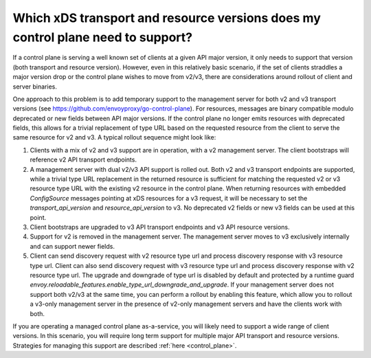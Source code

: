 .. _control_plane_version_support:

Which xDS transport and resource versions does my control plane need to support?
================================================================================

If a control plane is serving a well known set of clients at a given API major version, it only
needs to support that version (both transport and resource version). However, even in this
relatively basic scenario, if the set of clients straddles a major version drop or the control plane
wishes to move from v2/v3, there are considerations around rollout of client and server binaries.

One approach to this problem is to add temporary support to the management server for both v2 and v3
transport versions (see https://github.com/envoyproxy/go-control-plane). For resources, messages
are binary compatible modulo deprecated or new fields between API major versions. If the control
plane no longer emits resources with deprecated fields, this allows for a trivial replacement of
type URL based on the requested resource from the client to serve the same resource for v2 and v3. A
typical rollout sequence might look like:

1. Clients with a mix of v2 and v3 support are in operation, with a v2 management server. The
   client bootstraps will reference v2 API transport endpoints.

2. A management server with dual v2/v3 API support is rolled out. Both v2 and v3 transport endpoints
   are supported, while a trivial type URL replacement in the returned resource is sufficient for
   matching the requested v2 or v3 resource type URL with the existing v2 resource in the control
   plane. When returning resources with embedded `ConfigSource` messages pointing at xDS resources
   for a v3 request, it will be necessary to set the `transport_api_version` and
   `resource_api_version` to v3. No deprecated v2 fields or new v3 fields can be used at this point.

3. Client bootstraps are upgraded to v3 API transport endpoints and v3 API resource versions.

4. Support for v2 is removed in the management server. The management server moves to v3 exclusively
   internally and can support newer fields.

5. Client can send discovery request with v2 resource type url and process discovery response with 
   v3 resource type url. Client can also send discovery request with v3 resource type url and process 
   discovery response with v2 resource type url. The upgrade and downgrade of type url is disabled 
   by default and protected by a runtime guard *envoy.reloadable_features.enable_type_url_downgrade_and_upgrade*.
   If your management server does not support both v2/v3 at the same time, you can perform a rollout by enabling
   this feature, which allow you to rollout a v3-only management server in the presence of v2-only management servers 
   and have the clients work with both.

If you are operating a managed control plane as-a-service, you will likely need to support a wide
range of client versions. In this scenario, you will require long term support for multiple major
API transport and resource versions. Strategies for managing this support are described :ref:`here
<control_plane>`.

